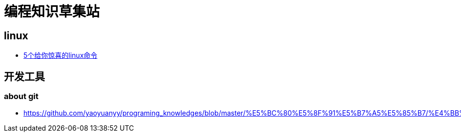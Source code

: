 
= 编程知识草集站

== linux

- https://github.com/yaoyuanyy/programing_knowledges/blob/master/linux/5%E4%B8%AA%E7%BB%99%E4%BD%A0%E6%83%8A%E5%96%9C%E7%9A%84linux%E5%91%BD%E4%BB%A4%20copy.asciidoc[5个给你惊喜的linux命令]


== 开发工具

=== about git

- https://github.com/yaoyuanyy/programing_knowledges/blob/master/%E5%BC%80%E5%8F%91%E5%B7%A5%E5%85%B7/%E4%BB%A3%E7%A0%81%E8%A2%ABrevert%2C%E4%BD%A0pull%E4%BA%86master%2C%E4%BB%A3%E7%A0%81%E6%B2%A1%E4%BA%86%2C%E5%92%8B%E5%9B%9E%E6%9D%A5%3F.adoc